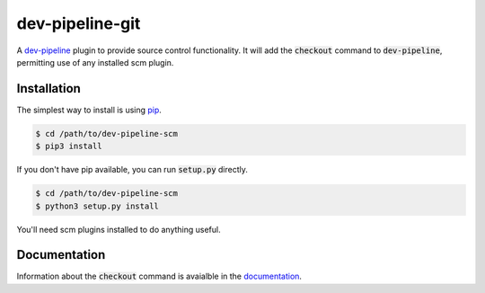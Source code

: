 dev-pipeline-git
================
|codacy|
|code-climate|

A `dev-pipeline`_ plugin to provide source control functionality.  It will add
the :code:`checkout` command to :code:`dev-pipeline`, permitting use of any
installed scm plugin.


Installation
------------
The simplest way to install is using pip_.

.. code:: bash

    $ cd /path/to/dev-pipeline-scm
    $ pip3 install

If you don't have pip available, you can run :code:`setup.py` directly.

.. code:: bash

    $ cd /path/to/dev-pipeline-scm
    $ python3 setup.py install

You'll need scm plugins installed to do anything useful.


Documentation
-------------
Information about the :code:`checkout` command is avaialble in the
documentation_.


.. |codacy| image:: https://api.codacy.com/project/badge/Grade/dd2e50667c5c41e68f4a3fbfc33a4b0f
    :target: https://www.codacy.com/app/snewell/dev-pipeline-scm?utm_source=github.com&amp;utm_medium=referral&amp;utm_content=dev-pipeline/dev-pipeline-scm&amp;utm_campaign=Badge_Grade

.. |code-climate| image:: https://api.codeclimate.com/v1/badges/35f2d6e196a7470d9be6/maintainability
   :target: https://codeclimate.com/github/dev-pipeline/dev-pipeline-scm/maintainability
   :alt: Maintainability

.. _dev-pipeline: https://github.com/dev-pipeline/dev-pipeline
.. _documentation: docs/command-checkout.rst
.. _pip: https://pypi.python.org/pypi/pip
